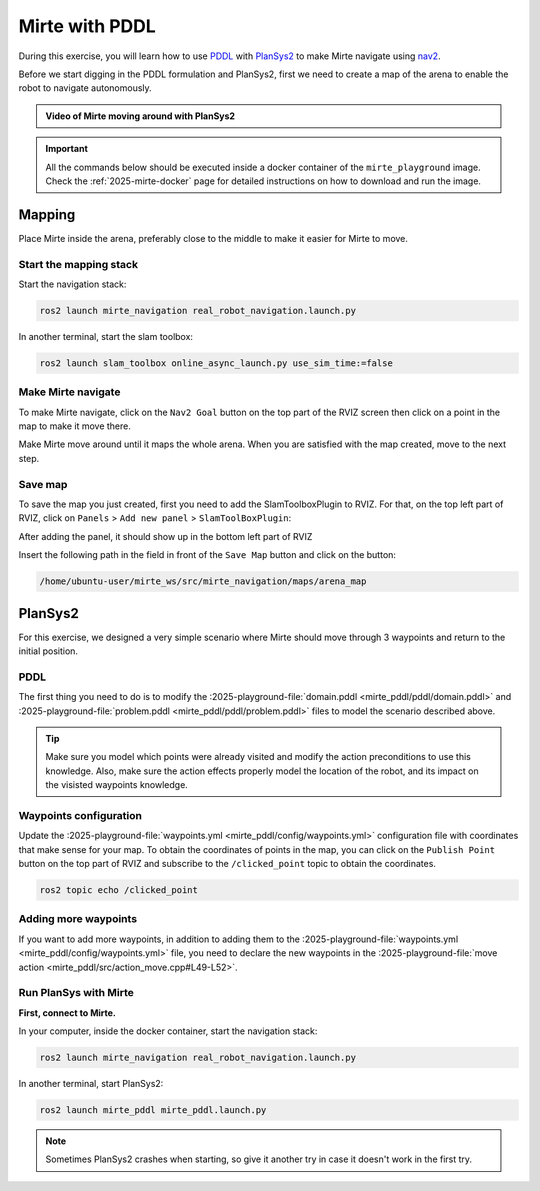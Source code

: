 ***************
Mirte with PDDL
***************

.. _PDDL: https://planning.wiki/guide/whatis/pddl
.. _PlanSys2: https://plansys2.github.io/
.. _nav2: https://docs.nav2.org/

During this exercise, you will learn how to use `PDDL`_ with `PlanSys2`_ to make Mirte navigate using `nav2`_.

Before we start digging in the PDDL formulation and PlanSys2, first we need to create a map of the arena to enable the robot to navigate autonomously.

.. admonition:: Video of Mirte moving around with PlanSys2

   .. youtube:: LW3ei5E4KZw
      :privacy_mode:
      :align: center

.. note

.. important::

   All the commands below should be executed inside a docker container of the ``mirte_playground`` image.
   Check the :ref:`2025-mirte-docker` page for detailed instructions on how to download and run the image.

Mapping
=======

Place Mirte inside the arena, preferably close to the middle to make it easier for Mirte to move.

Start the mapping stack
-----------------------
Start the navigation stack:

.. code-block:: bash

   ros2 launch mirte_navigation real_robot_navigation.launch.py

In another terminal, start the slam toolbox:

.. code-block:: bash

   ros2 launch slam_toolbox online_async_launch.py use_sim_time:=false

Make Mirte navigate
-------------------

To make Mirte navigate, click on the ``Nav2 Goal`` button on the top part of the RVIZ screen then click on a point in the map to make it move there.

.. image:: ../nav2goal.png
   :alt: RVIZ2 default toolbar

.. ![alt text](nav2goal.png)

Make Mirte move around until it maps the whole arena.
When you are satisfied with the map created, move to the next step.

Save map
--------

To save the map you just created, first you need to add the SlamToolboxPlugin to RVIZ.
For that, on the top left part of RVIZ, click on ``Panels`` > ``Add new panel`` > ``SlamToolBoxPlugin``:

.. image:: ../rviz_add_slam_toolbox_plugin.png
   :alt: Add SlamToolboxPlugin panel to RVIZ

.. ![alt text](rviz_add_slam_toolbox_plugin.png)

After adding the panel, it should show up in the bottom left part of RVIZ

.. image:: ../toolbox.png
   :alt: SlamToolboxPlugin panel in RVIZ

.. ![alt text](toolbox.png)

Insert the following path in the field in front of the ``Save Map`` button and click on the button:

.. code-block:: bash

   /home/ubuntu-user/mirte_ws/src/mirte_navigation/maps/arena_map


PlanSys2
========

For this exercise, we designed a very simple scenario where Mirte should move through 3 waypoints and return to the initial position.

PDDL
----
.. [domain.pddl](https://github.com/kas-lab/mirte_playground/blob/main/mirte_pddl/pddl/domain.pddl)
.. [problem.pddl](https://github.com/kas-lab/mirte_playground/blob/main/mirte_pddl/pddl/problem.pddl)

The first thing you need to do is to modify the :2025-playground-file:`domain.pddl <mirte_pddl/pddl/domain.pddl>` and :2025-playground-file:`problem.pddl <mirte_pddl/pddl/problem.pddl>` files to model the scenario described above.

.. tip::

   Make sure you model which points were already visited and modify the action preconditions to use this knowledge.
   Also, make sure the action effects properly model the location of the robot, and its impact on the visisted waypoints knowledge.

Waypoints configuration
-----------------------
.. [waypoints.yml](https://github.com/kas-lab/mirte_playground/blob/main/mirte_pddl/config/waypoints.yml)

Update the :2025-playground-file:`waypoints.yml <mirte_pddl/config/waypoints.yml>` configuration file with coordinates that make sense for your map.
To obtain the coordinates of points in the map, you can click on the ``Publish Point`` button on the top part of RVIZ and subscribe to the ``/clicked_point`` topic to obtain the coordinates.

.. code-block:: bash

   ros2 topic echo /clicked_point

Adding more waypoints
---------------------
.. [waypoints.yml](https://github.com/kas-lab/mirte_playground/blob/main/mirte_pddl/config/waypoints.yml)
.. [move action](https://github.com/kas-lab/mirte_playground/blob/fcb49fa21600141758ce2ff98e6cbc59564cc44c/mirte_pddl/src/action_move.cpp#L49-L52)

If you want to add more waypoints, in addition to adding them to the :2025-playground-file:`waypoints.yml <mirte_pddl/config/waypoints.yml>` file, you need to declare the new waypoints in the :2025-playground-file:`move action <mirte_pddl/src/action_move.cpp#L49-L52>`.

Run PlanSys with Mirte
----------------------

**First, connect to Mirte.**

In your computer, inside the docker container, start the navigation stack:

.. code-block:: bash

   ros2 launch mirte_navigation real_robot_navigation.launch.py

In another terminal, start PlanSys2:

.. code-block:: bash

   ros2 launch mirte_pddl mirte_pddl.launch.py

.. note::
   Sometimes PlanSys2 crashes when starting, so give it another try in case it doesn't work in the first try.

